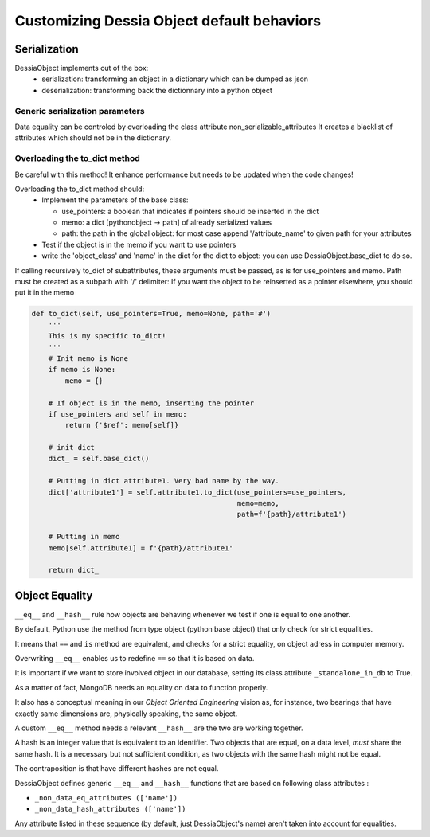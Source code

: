 Customizing Dessia Object default behaviors
===========================================


Serialization
-------------

DessiaObject implements out of the box:
 * serialization: transforming an object in a dictionary which can be dumped as json
 * deserialization: transforming back the dictionnary into a python object

Generic serialization parameters 
^^^^^^^^^^^^^^^^^^^^^^^^^^^^^^^^

Data equality can be controled by overloading the class attribute non_serializable_attributes
It creates a blacklist of attributes which should not be in the dictionary.


Overloading the to_dict method 
^^^^^^^^^^^^^^^^^^^^^^^^^^^^^^

Be careful with this method! It enhance performance but needs to be updated when the code changes!

Overloading the to_dict method should:
 * Implement the parameters of the base class:

   * use_pointers: a boolean that indicates if pointers should be inserted in the dict
   * memo: a dict [pythonobject -> path] of already serialized values
   * path: the path in the global object: for most case append '/attribute_name' to given path for your attributes
 * Test if the object is in the memo if you want to use pointers
 * write the 'object_class' and 'name' in the dict for the dict to object: you can use DessiaObject.base_dict to do so.

If calling recursively to_dict of subattributes, these arguments must be passed, as is for use_pointers and memo. Path must be created as a subpath with '/' delimiter:
If you want the object to be reinserted as a pointer elsewhere, you should put it in the memo

.. code-block:: python
    
    def to_dict(self, use_pointers=True, memo=None, path='#')
        '''
        This is my specific to_dict!
        '''
        # Init memo is None
        if memo is None:
            memo = {}

        # If object is in the memo, inserting the pointer
        if use_pointers and self in memo:
            return {'$ref': memo[self]}

        # init dict
        dict_ = self.base_dict()

        # Putting in dict attribute1. Very bad name by the way.
        dict['attribute1'] = self.attribute1.to_dict(use_pointers=use_pointers,
                                                     memo=memo,
                                                     path=f'{path}/attribute1')
        
        # Putting in memo
        memo[self.attribute1] = f'{path}/attribute1'

        return dict_



Object Equality
---------------


``__eq__`` and ``__hash__`` rule how objects are behaving whenever we test if one is equal to one another.


By default, Python use the method from type object (python base object) that only check for strict equalities.

It means that ``==`` and ``is`` method are equivalent, and checks for a strict equality, on object adress in computer memory.


Overwriting ``__eq__`` enables us to redefine ``==`` so that it is based on data.

It is important if we want to store involved object in our database, setting its class attribute ``_standalone_in_db`` to True.

As a matter of fact, MongoDB needs an equality on data to function properly.

It also has a conceptual meaning in our *Object Oriented Engineering* vision as, for instance, two bearings that have exactly same dimensions are, physically speaking, the same object.


A custom ``__eq__`` method needs a relevant ``__hash__`` are the two are working together.


A hash is an integer value that is equivalent to an identifier. Two objects that are equal, on a data level, *must* share the same hash. It is a necessary but not sufficient condition, as two objects with the same hash might not be equal.

The contraposition is that have different hashes are not equal.


DessiaObject defines generic ``__eq__`` and ``__hash__`` functions that are based on following class attributes : 

* ``_non_data_eq_attributes (['name'])`` 
* ``_non_data_hash_attributes (['name'])`` 


Any attribute listed in these sequence (by default, just DessiaObject's name) aren't taken into account for equalities.



